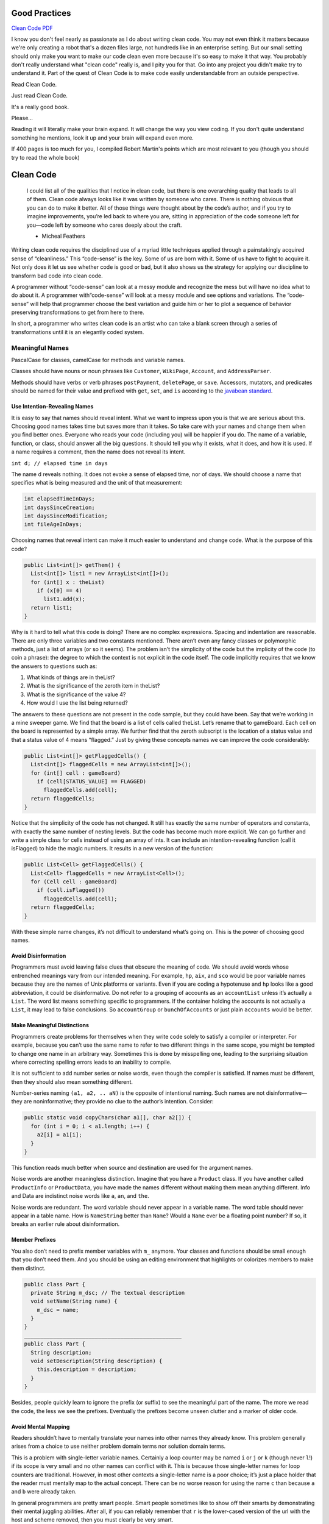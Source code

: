 Good Practices
==============

`Clean Code PDF <https://github.com/ontiyonke/book-1/blob/master/%5BPROGRAMMING%5D%5BClean%20Code%20by%20Robert%20C%20Martin%5D.pdf>`_

I know you don't feel nearly as passionate as I do about writing clean code. You may not even think it matters because we're only creating a robot that's a dozen files large, not hundreds like in an enterprise setting. But our small setting should only make you want to make our code clean even more because it's so easy to make it that way. You probably don't really understand what "clean code" really is, and I pity you for that. Go into any project you didn't make try to understand it. Part of the quest of Clean Code is to make code easily understandable from an outside perspective.

Read Clean Code.

Just read Clean Code.

It's a really good book.

Please...

Reading it will literally make your brain expand. It will change the way you view coding. If you don't quite understand something he mentions, look it up and your brain will expand even more.

If 400 pages is too much for you, I compiled Robert Martin's points which are most relevant to you (though you should try to read the whole book)


Clean Code
==========

..

   I could list all of the qualities that I notice in clean code, but there is one overarching quality that leads to all of them. Clean code always looks like it was written by someone who cares. There is nothing obvious that you can do to make it better. All of those things were thought about by the code’s author, and if you try to imagine improvements, you’re led back to where you are, sitting in appreciation of the code someone left for you—code left by someone who cares deeply about the craft.

   - Micheal Feathers


Writing clean code requires the disciplined use of a myriad little techniques applied through a painstakingly acquired sense of “cleanliness.” This “code-sense” is the key. Some of us are born with it. Some of us have to fight to acquire it. Not only does it let us see whether code is good or bad, but it also shows us the strategy for applying our discipline to transform bad code into clean code.

A programmer without “code-sense” can look at a messy module and recognize the mess but will have no idea what to do about it. A programmer with“code-sense” will look at a messy module and see options and variations. The “code-sense” will help that programmer choose the best variation and guide him or her to plot a sequence of behavior preserving transformations to get from here to there.

In short, a programmer who writes clean code is an artist who can take a blank screen through a series of transformations until it is an elegantly coded system.

Meaningful Names
----------------

PascalCase for classes, camelCase for methods and variable names.

Classes should have nouns or noun phrases like ``Customer``\ , ``WikiPage``\ , ``Account``\ , and ``AddressParser``.

Methods should have verbs or verb phrases ``postPayment``\ , ``deletePage``\ , or ``save``. Accessors, mutators, and predicates should be named for their value and prefixed with ``get``\ , ``set``\ , and ``is`` according to the `javabean standard <http://www.java2s.com/Tutorial/SCJP/0120__Object-Oriented/JavaBeansNamingConvention.htm>`_.

Use Intention-Revealing Names
^^^^^^^^^^^^^^^^^^^^^^^^^^^^^

It is easy to say that names should reveal intent. What we want to impress upon you is that we are serious about this. Choosing good names takes time but saves more than it takes. So take care with your names and change them when you find better ones. Everyone who reads your code (including you) will be happier if you do. The name of a variable, function, or class, should answer all the big questions. It should tell you why it exists, what it does, and how it is used. If a name requires a comment, then the name does not reveal its intent.

``int d; // elapsed time in days``

The name d reveals nothing. It does not evoke a sense of elapsed time, nor of days. We should choose a name that specifies what is being measured and the unit of that measurement:

.. code-block:: java

   int elapsedTimeInDays;
   int daysSinceCreation;
   int daysSinceModification;
   int fileAgeInDays;

Choosing names that reveal intent can make it much easier to understand and change code. What is the purpose of this code?

.. code-block:: java

   public List<int[]> getThem() {
     List<int[]> list1 = new ArrayList<int[]>();
     for (int[] x : theList)
       if (x[0] == 4)
         list1.add(x);
     return list1;
   }

Why is it hard to tell what this code is doing? There are no complex expressions. Spacing and indentation are reasonable. There are only three variables and two constants mentioned. There aren’t even any fancy classes or polymorphic methods, just a list of arrays (or so it seems). The problem isn’t the simplicity of the code but the implicity of the code (to coin a phrase): the degree to which the context is not explicit in the code itself. The code implicitly requires that we know the answers to questions such as:


#. What kinds of things are in theList?
#. What is the significance of the zeroth item in theList?
#. What is the significance of the value 4?
#. How would I use the list being returned?

The answers to these questions are not present in the code sample, but they could have been. Say that we’re working in a mine sweeper game. We find that the board is a list of cells called theList. Let’s rename that to gameBoard. Each cell on the board is represented by a simple array. We further find that the zeroth subscript is the location of a status value and that a status value of 4 means “flagged.” Just by giving these concepts names we can improve the code considerably:

.. code-block:: java

   public List<int[]> getFlaggedCells() {
     List<int[]> flaggedCells = new ArrayList<int[]>();
     for (int[] cell : gameBoard)
       if (cell[STATUS_VALUE] == FLAGGED)
         flaggedCells.add(cell);
     return flaggedCells;
   }

Notice that the simplicity of the code has not changed. It still has exactly the same number of operators and constants, with exactly the same number of nesting levels. But the code has become much more explicit. We can go further and write a simple class for cells instead of using an array of ints. It can include an intention-revealing function (call it isFlagged) to hide the magic numbers. It results in a new version of the function:

.. code-block:: java

   public List<Cell> getFlaggedCells() {
     List<Cell> flaggedCells = new ArrayList<Cell>();
     for (Cell cell : gameBoard)
       if (cell.isFlagged())
         flaggedCells.add(cell);
     return flaggedCells;
   }

With these simple name changes, it’s not difficult to understand what’s going on. This is the power of choosing good names.

Avoid Disinformation
^^^^^^^^^^^^^^^^^^^^

Programmers must avoid leaving false clues that obscure the meaning of code. We should avoid words whose entrenched meanings vary from our intended meaning. For example, ``hp``\ , ``aix``\ , and ``sco`` would be poor variable names because they are the names of Unix platforms or variants. Even if you are coding a hypotenuse and ``hp`` looks like a good abbreviation, it could be disinformative. Do not refer to a grouping of accounts as an ``accountList`` unless it’s actually a ``List``. The word list means something specific to programmers. If the container holding the accounts is not actually a ``List``\ , it may lead to false conclusions. So ``accountGroup`` or ``bunchOfAccounts`` or just plain ``accounts`` would be better.

Make Meaningful Distinctions
^^^^^^^^^^^^^^^^^^^^^^^^^^^^

Programmers create problems for themselves when they write code solely to satisfy a compiler or interpreter. For example, because you can’t use the same name to refer to two different things in the same scope, you might be tempted to change one name in an arbitrary way. Sometimes this is done by misspelling one, leading to the surprising situation where correcting spelling errors leads to an inability to compile.

It is not sufficient to add number series or noise words, even though the compiler is satisfied. If names must be different, then they should also mean something different.

Number-series naming ``(a1, a2, .. aN)`` is the opposite of intentional naming. Such names are not disinformative—they are noninformative; they provide no clue to the author’s intention. Consider:

.. code-block:: java

   public static void copyChars(char a1[], char a2[]) {
     for (int i = 0; i < a1.length; i++) {
       a2[i] = a1[i];
     }
   }

This function reads much better when source and destination are used for the argument names.

Noise words are another meaningless distinction. Imagine that you have a ``Product`` class. If you have another called ``ProductInfo`` or ``ProductData``\ , you have made the names different without making them mean anything different. Info and Data are indistinct noise words like ``a``\ , ``an``\ , and ``the``.

Noise words are redundant. The word variable should never appear in a variable name. The word table should never appear in a table name. How is ``NameString`` better than ``Name``\ ? Would a ``Name`` ever be a floating point number? If so, it breaks an earlier rule about disinformation.

Member Prefixes
^^^^^^^^^^^^^^^

You also don’t need to prefix member variables with ``m_`` anymore. Your classes and functions should be small enough that you don’t need them. And you should be using an editing environment that highlights or colorizes members to make them distinct.

.. code-block:: java

   public class Part {
     private String m_dsc; // The textual description
     void setName(String name) {
       m_dsc = name;
     }
   }
   _________________________________________________
   public class Part {
     String description;
     void setDescription(String description) {
       this.description = description;
     }
   }

Besides, people quickly learn to ignore the prefix (or suffix) to see the meaningful part of the name. The more we read the code, the less we see the prefixes. Eventually the prefixes become unseen clutter and a marker of older code.

Avoid Mental Mapping
^^^^^^^^^^^^^^^^^^^^

Readers shouldn’t have to mentally translate your names into other names they already know. This problem generally arises from a choice to use neither problem domain terms nor solution domain terms.

This is a problem with single-letter variable names. Certainly a loop counter may be named ``i`` or ``j`` or ``k`` (though never ``l``\ !) if its scope is very small and no other names can conflict with it. This is because those single-letter names for loop counters are traditional. However, in most other contexts a single-letter name is a poor choice; it’s just a place holder that the reader must mentally map to the actual concept. There can be no worse reason for using the name ``c`` than because ``a`` and ``b`` were already taken.

In general programmers are pretty smart people. Smart people sometimes like to show off their smarts by demonstrating their mental juggling abilities. After all, if you can reliably remember that ``r`` is the lower-cased version of the url with the host and scheme removed, then you must clearly be very smart.

One difference between a smart programmer and a professional programmer is that the professional understands that clarity is king. Professionals use their powers for good and write code that others can understand.

Methods
-------

Use Descriptive Names
^^^^^^^^^^^^^^^^^^^^^

Remember Ward’s principle: “You know you are working on clean code when each routine turns out to be pretty much what you expected.” Half the battle to achieving that principle is choosing good names for small functions that do one thing. The smaller and more focused a function is, the easier it is to choose a descriptive name.

Don’t be afraid to make a name long. A long descriptive name is better than a short enigmatic name. A long descriptive name is better than a long descriptive comment. Use a naming convention that allows multiple words to be easily read in the function names, and then make use of those multiple words to give the function a name that says what it does.

Don’t be afraid to spend time choosing a name. Indeed, you should try several different names and read the code with each in place. Modern IDEs like Eclipse or IntelliJ make it trivial to change names. Use one of those IDEs and experiment with different names until you find one that is as descriptive as you can make it.

Choosing descriptive names will clarify the design of the module in your mind and help you to improve it. It is not at all uncommon that hunting for a good name results in a favorable restructuring of the code.

Have No Side Effects
^^^^^^^^^^^^^^^^^^^^

Side effects are lies. Your function promises to do one thing, but it also does other hidden things. Sometimes it will make unexpected changes to the variables of its own class. Sometimes it will make them to the parameters passed into the function or to system globals. In either case they are devious and damaging mistruths that often result in strange temporal couplings and order dependencies. Consider, for example, the seemingly innocuous function this example. This function uses a standard algorithm to match a ``userName`` to a ``password``. It returns ``true`` if they match and ``false`` if anything goes wrong. But it also has a side effect. Can you spot it?

.. code-block:: java

   public class UserValidator {

     private Cryptographer cryptographer;

     public boolean checkPassword(String userName, String password) {
       User user = UserGateway.findByName(userName);
       if (user != User.NULL) {
         String codedPhrase = user.getPhraseEncodedByPassword();
         String phrase = cryptographer.decrypt(codedPhrase, password);
         if ("Valid Password".equals(phrase)) {
           Session.initialize();
             return true;
         }
       }
       return false;
     }
   }

The side effect is the call to ``Session.initialize()``\ , of course. The ``checkPassword`` function, by its name, says that it checks the password. The name does not imply that it initializes the session. So a caller who believes what the name of the function says runs the risk of erasing the existing session data when he or she decides to check the validity of the user.

This side effect creates a temporal coupling. That is, ``checkPassword`` can only be called at certain times (in other words, when it is safe to initialize the session). If it is called out of order, session data may be inadvertently lost. Temporal couplings are confusing, especially when hidden as a side effect. If you must have a temporal coupling, you should make it clear in the name of the function. In this case we might rename the function ``checkPasswordAndInitializeSession``\ , though that certainly violates “Do one thing.”

Comments
--------

Comments Do Not Make Up for Bad Code
^^^^^^^^^^^^^^^^^^^^^^^^^^^^^^^^^^^^

One of the more common motivations for writing comments is bad code. We write a module and we know it is confusing and disorganized. We know it’s a mess. So we say to ourselves, “Ooh, I’d better comment that!” No! You’d better clean it!

Clear and expressive code with few comments is far superior to cluttered and complex code with lots of comments. Rather than spend your time writing the comments that explain the mess you’ve made, spend it cleaning that mess.

Explain Yourself in Code
^^^^^^^^^^^^^^^^^^^^^^^^

There are certainly times when code makes a poor vehicle for explanation. Unfortunately, many programmers have taken this to mean that code is seldom, if ever, a good means for explanation. This is patently false. Which would you rather see? This:

.. code-block:: java

   // Check to see if the employee is eligible for full benefits
   if ((employee.flags & HOURLY_FLAG) && (employee.age > 65))

Or this?

.. code-block:: java

   if (employee.isEligibleForFullBenefits())

It takes only a few seconds of thought to explain most of your intent in code. In many cases it’s simply a matter of creating a function that says the same thing as the comment you want to write.

Informative Comments
^^^^^^^^^^^^^^^^^^^^

It is sometimes useful to provide basic information with a comment. For example, consider this comment that explains the return value of an abstract method:

.. code-block:: java

   // Returns an instance of the Responder being tested.
   protected abstract Responder responderInstance();

A comment like this can sometimes be useful, but it is better to use the name of the function to convey the information where possible. For example, in this case the comment could be made redundant by renaming the function: ``responderBeingTested``. Here’s a case that’s a bit better:

.. code-block:: java

   // format matched kk:mm:ss EEE, MMM dd, yyyy
   Pattern timeMatcher = Pattern.compile("\\d*:\\d*:\\d* \\w*, \\w* \\d*, \\d*");

In this case the comment lets us know that the regular expression is intended to match a time and date that were formatted with the SimpleDateFormat.format function using the specified format string. Still, it might have been better, and clearer, if this code had been moved to a special class that converted the formats of dates and times. Then the comment would likely have been superfluous.

Don't use a Comment When You Can Use a Function or Variable
^^^^^^^^^^^^^^^^^^^^^^^^^^^^^^^^^^^^^^^^^^^^^^^^^^^^^^^^^^^

Consider the following stretch of code:

.. code-block:: java

   // does the module from the global list <mod> depend on the
   // subsystem we are part of?
   if (smodule.getDependSubsystems().contains(subSysMod.getSubSystem()))

This could be rephrased without the comment as

.. code-block:: java

   ArrayList moduleDependees = smodule.getDependSubsystems();
   String ourSubSystem = subSysMod.getSubSystem();
   if (moduleDependees.contains(ourSubSystem))

The author of the original code may have written the comment first (unlikely) and then written the code to fulfill the comment. However, the author should then have refactored the code, as I did, so that the comment could be removed.
